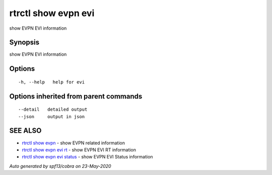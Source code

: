.. _rtrctl_show_evpn_evi:

rtrctl show evpn evi
--------------------

show EVPN EVI information

Synopsis
~~~~~~~~


show EVPN EVI information

Options
~~~~~~~

::

  -h, --help   help for evi

Options inherited from parent commands
~~~~~~~~~~~~~~~~~~~~~~~~~~~~~~~~~~~~~~

::

      --detail   detailed output
      --json     output in json

SEE ALSO
~~~~~~~~

* `rtrctl show evpn <rtrctl_show_evpn.rst>`_ 	 - show EVPN related information
* `rtrctl show evpn evi rt <rtrctl_show_evpn_evi_rt.rst>`_ 	 - show EVPN EVI RT information
* `rtrctl show evpn evi status <rtrctl_show_evpn_evi_status.rst>`_ 	 - show EVPN EVI Status information

*Auto generated by spf13/cobra on 23-May-2020*
